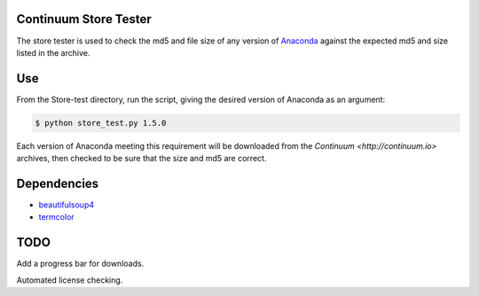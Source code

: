 ======================
Continuum Store Tester
======================

The store tester is used to check the md5 and file size of any version of `Anaconda <https://store.continuum.io/cshop/anaconda/>`_ against the expected md5 and size listed in the archive.

===
Use
===

From the Store-test directory, run the script, giving the desired version of Anaconda as an argument:

.. code-block:: bash

    $ python store_test.py 1.5.0

Each version of Anaconda meeting this requirement will be downloaded from the `Continuum <http://continuum.io>`  archives, then checked to be sure that the size and md5 are correct.

============
Dependencies
============

* `beautifulsoup4 <http://www.crummy.com/software/BeautifulSoup/>`_
* `termcolor <https://pypi.python.org/pypi/termcolor>`_

====
TODO
====

Add a progress bar for downloads.

Automated license checking.

